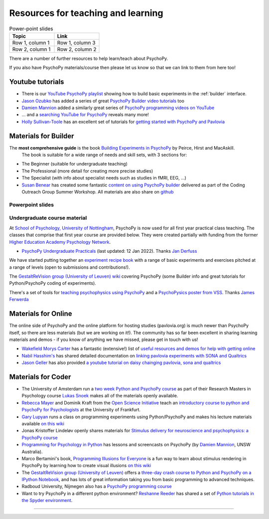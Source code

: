 Resources for teaching and learning
=====================================

.. list-table:: Power-point slides
   :widths: 50, 50
   :header-rows: 1

   * - Topic
     - Link
   * - Row 1, column 1
     - Row 1, column 3
   * - Row 2, column 1
     - Row 2, column 2

There are a number of further resources to help learn/teach about PsychoPy.

If you also have PsychoPy materials/course then please let us know so that we can link to them from here too!

.. _youtube:

Youtube tutorials
-----------------

- There is our `YouTube PsychoPy playlist <https://www.youtube.com/playlist?list=PLFB5A1BE51964D587>`_
  showing how to build basic experiments in the :ref:`builder` interface.
- `Jason Ozubko <https://www.geneseo.edu/psychology/ozubko>`_ has added a series of great `PsychoPy Builder video tutorials <https://www.youtube.com/playlist?list=PL6PJquR5BWXllUt585cRJWcRTly55iXTm>`_ too
- `Damien Mannion <https://www.djmannion.net/>`_ added a similarly great series of `PsychoPy programming videos on YouTube`_
- ... and a `searching YouTube for PsychoPy <https://www.youtube.com/results?search_query=psychopy>`_
  reveals many more!
- `Holly Sullivan-Toole <https://scholar.google.com/citations?hl=en&user=Iyg7PBgAAAAJ&view_op=list_works&gmla=AJsN-F6ghd3iXygqylKZ_dDl8-4jLddKkWl2hxSR2X3nXJ--itN8ZwoBPC2dTT9lZ7WqEhYe7MebbQRAK731QcyTlwH0TJgLOw>`_ has an excellent set of tutorials for `getting started with PsychoPy and Pavlovia <https://www.youtube.com/watch?v=0a05xCc6X8s>`_

.. _lectureMaterials:

Materials for Builder
---------------------

.. image:: ../_images/BuildingExperimentsCover_sm.jpg
    :align: right
    :width: 200px
    :alt: PsychoPy Builder book cover
    :target: https://uk.sagepub.com/en-gb/eur/building-experiments-in-psychopy/book253480

The **most comprehensive guide** is the book `Building Experiments in PsychoPy <https://us.sagepub.com/en-us/nam/building-experiments-in-psychopy/book273700>`_ by Peirce, Hirst and MacAskill.
  The book is suitable for a wide range of needs and skill sets, with 3 sections for:

- The Beginner (suitable for undergraduate teaching)
- The Professional (more detail for creating more precise studies)
- The Specialist (with info about specialist needs such as studies in fMRI, EEG, ...)


- `Susan Benear <https://sites.temple.edu/cnltu/susan-benear/>`_ has created some fantastic `content on using PsychoPy builder <https://tu-coding-outreach-group.github.io/cog_summer_workshops_2021/psychopy/index.html>`_  delivered as part of the Coding Outreach Group Summer Workshop. All materials are also share on `github <https://github.com/TU-Coding-Outreach-Group/cog_summer_workshops_2021/tree/main/psychopy>`_

Powerpoint slides
`````````````````````````````

Undergraduate course material
`````````````````````````````
At `School of Psychology, University of Nottingham`_, PsychoPy is now used for all first year practical class teaching. The classes that comprise that first year course are provided below. They were created partially with funding from the former `Higher Education Academy Psychology Network`_.

- `PsychoPy Undergraduate Practicals <https://psychology.nottingham.ac.uk/staff/lpzjd/psgy1001-21/psychopy-basics.html>`_ (last updated: 12 Jan 2022). Thanks `Jan Derfuss <https://www.nottingham.ac.uk/psychology/people/jan.derrfuss>`_

We have started putting together an  `experiment recipe book <https://workshops.psychopy.org/tutorials/index.html>`_ with a range of basic experiments and exercises pitched at a range of levels (open to submissions and contributions!). 

The `GestaltReVision group (University of Leuven) wiki <http://gestaltrevision.be/wiki/python>`_ covering PsychoPy (some Builder info and great tutorials for Python/PsychoPy coding of experiments).

There's a set of tools for `teaching psychophysics using PsychoPy <https://github.com/jamesferwerda/PsychoPysics>`_
and a `PsychoPysics poster from VSS <https://github.com/jamesferwerda/PsychoPysics/blob/master/ferwerda18_vss_poster.key.pdf>`_.
Thanks `James Ferwerda <https://jamesferwerda.wordpress.com>`_

Materials for Online
-------------------
 
The online side of PsychoPy and the online platform for hosting studies (pavlovia.org) is much newer than PsychoPy itself, so there are less materials (but we are working on it!). The community has so far been excellent in sharing learning materials and demos - if you know of anything we have missed, please get in touch with us!

- `Wakefield Morys Carter <https://uk.linkedin.com/in/wakecarter>`_ has a fantastic (extensive!) list of `useful resources and demos for help with getting online <https://moryscarter.com/vespr/psychopy.php>`_
- `Nabil Hasshim's <https://www.dmu.ac.uk/about-dmu/academic-staff/health-and-life-sciences/nabil-hasshim/nabil-hasshim.aspx>`_ has shared detailed documentation on `linking pavlovia experiments with SONA and Qualtrics <https://osf.io/wm5gd>`_
- `Jason Geller <https://www.drjasongeller.com/>`_ has also provided `a youtube tutorial on daisy chainging pavlovia, sona and qualtrics <https://youtu.be/SAbKAz4M-Rg>`_ 

Materials for Coder
-------------------

- The University of Amsterdam run a `two week Python and PsychoPy course <https://lukas-snoek.com/introPy/>`_ as part of their Research Masters in Psychology course `Lukas Snoek <https://lukas-snoek.com/>`_ makes all of the materials openly available.
- `Rebecca Mayer <https://www.uni-koblenz-landau.de/de/landau/fb8/biopsy-klinpsy/biopsy/Team/rebecca_mayer>`_ and Dominik Kraft from the `Open Science Initiative <https://frankfurt-osi.netlify.app/top/members/>`_ teach an `introductory course to python and PsychoPy for Psychologists <https://github.com/remayer/WS19_Python_for_Psychologists>`_ at the University of Frankfurt.
- `Gary Lupyan <http://sapir.psych.wisc.edu/>`_ runs a class on programming
  experiments using Python/PsychoPy and makes his lecture materials available
  `on this wiki <http://sapir.psych.wisc.edu/programming_for_psychologists/>`_
- Jonas Kristoffer Lindeløv openly shares materials for `Stimulus delivery for neuroscience and psychophysics: a PsychoPy course <https://lindeloev.net/psychopy-course/>`_
- `Programming for Psychology in Python  <https://www.djmannion.net/psych_programming/vision/intro/intro.html>`_
  has lessons and screencasts on PsychoPy (by `Damien Mannion <http://www.djmannion.net/>`_, UNSW Australia).
- Marco Bertamini's book, `Programming Illusions for Everyone`_ is a fun way to
  learn about stimulus rendering in PsychoPy by learning how to create visual illusions
  `on this wiki <http://sapir.psych.wisc.edu/wiki/index.php/Psych711>`_
- The `GestaltReVision group (University of Leuven) <http://gestaltrevision.be>`_
  offers a `three-day crash course to Python and PsychoPy on a IPython Notebook
  <http://nbviewer.ipython.org/github/gestaltrevision/python_for_visres/blob/master/index.ipynb>`_,
  and has lots of great information taking you from basic programming to advanced techniques.
- Radboud University, Nijmegen also has a
  `PsychoPy programming course <https://www.socsci.ru.nl/~wilberth/nocms/psychopy/print.php>`_
- Want to try PsychoPy in a different python environment? `Reshanne Reeder <https://www.reshannereeder.com/>`_ has shared a set of `Python tutorials in the Spyder environment <https://kerblooee.github.io/pytutorial/>`_.

---------------------------------

.. _School of Psychology, University of Nottingham: http://www.nottingham.ac.uk/psychology
.. _Higher Education Academy Psychology Network: http://www.pnarchive.org/
.. _Building Experiments in PsychoPy: https://uk.sagepub.com/en-gb/eur/building-experiments-in-psychopy/book253480
.. _Programming Illusions for Everyone: https://www.springer.com/gb/book/9783319640655
.. _PsychoPy programming videos on YouTube: https://www.youtube.com/playlist?list=PLuqBA9VDSXk7Z06RtJ6Gh6Y5YznVrFrK6
.. _PsychoPy Builder video tutorials: https://www.youtube.com/playlist?list=PL-KTa_GY7VEMehFKqnBgIg48KqbKwSj-a
